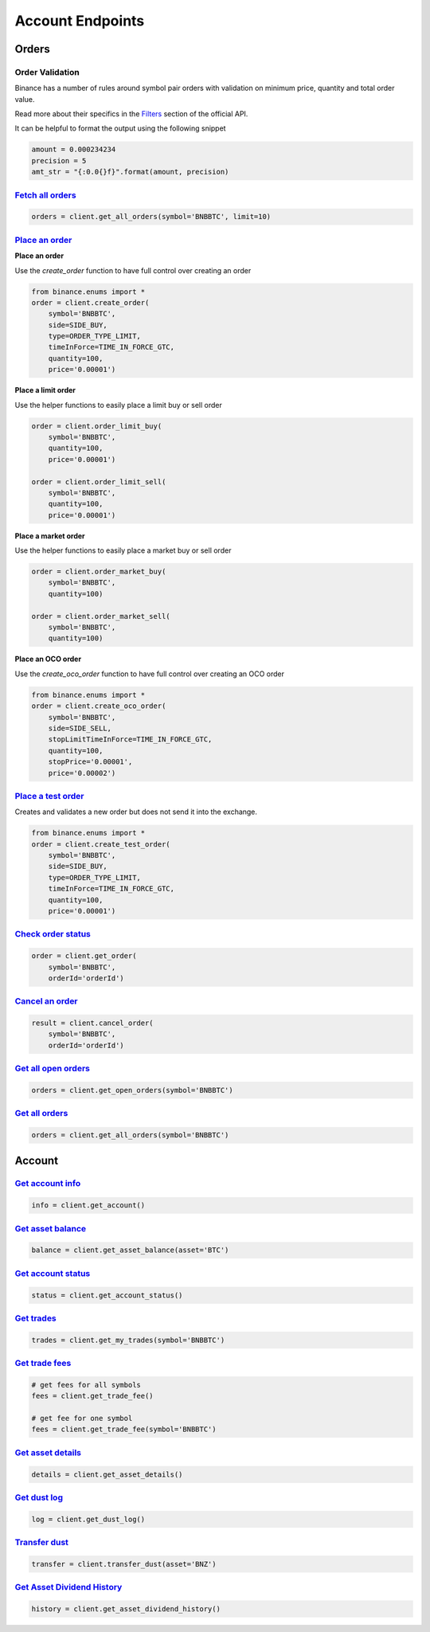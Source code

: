 Account Endpoints
=================

Orders
------

Order Validation
^^^^^^^^^^^^^^^^

Binance has a number of rules around symbol pair orders with validation on minimum price, quantity and total order value.

Read more about their specifics in the `Filters <https://github.com/binance/binance-spot-api-docs/blob/master/rest-api.md#filters>`_
section of the official API.

It can be helpful to format the output using the following snippet

.. code:: python

    amount = 0.000234234
    precision = 5
    amt_str = "{:0.0{}f}".format(amount, precision)


`Fetch all orders <binance.html#binance.client.Client.get_all_orders>`_
^^^^^^^^^^^^^^^^^^^^^^^^^^^^^^^^^^^^^^^^^^^^^^^^^^^^^^^^^^^^^^^^^^^^^^^

.. code:: python

    orders = client.get_all_orders(symbol='BNBBTC', limit=10)


`Place an order <binance.html#binance.client.Client.create_order>`_
^^^^^^^^^^^^^^^^^^^^^^^^^^^^^^^^^^^^^^^^^^^^^^^^^^^^^^^^^^^^^^^^^^^

**Place an order**

Use the `create_order` function to have full control over creating an order

.. code:: python

    from binance.enums import *
    order = client.create_order(
        symbol='BNBBTC',
        side=SIDE_BUY,
        type=ORDER_TYPE_LIMIT,
        timeInForce=TIME_IN_FORCE_GTC,
        quantity=100,
        price='0.00001')

**Place a limit order**

Use the helper functions to easily place a limit buy or sell order

.. code:: python

    order = client.order_limit_buy(
        symbol='BNBBTC',
        quantity=100,
        price='0.00001')

    order = client.order_limit_sell(
        symbol='BNBBTC',
        quantity=100,
        price='0.00001')


**Place a market order**

Use the helper functions to easily place a market buy or sell order

.. code:: python

    order = client.order_market_buy(
        symbol='BNBBTC',
        quantity=100)

    order = client.order_market_sell(
        symbol='BNBBTC',
        quantity=100)

**Place an OCO order**

Use the `create_oco_order` function to have full control over creating an OCO order

.. code:: python

    from binance.enums import *
    order = client.create_oco_order(
        symbol='BNBBTC',
        side=SIDE_SELL,
        stopLimitTimeInForce=TIME_IN_FORCE_GTC,
        quantity=100,
        stopPrice='0.00001',
        price='0.00002')


`Place a test order <binance.html#binance.client.Client.create_test_order>`_
^^^^^^^^^^^^^^^^^^^^^^^^^^^^^^^^^^^^^^^^^^^^^^^^^^^^^^^^^^^^^^^^^^^^^^^^^^^^

Creates and validates a new order but does not send it into the exchange.

.. code:: python

    from binance.enums import *
    order = client.create_test_order(
        symbol='BNBBTC',
        side=SIDE_BUY,
        type=ORDER_TYPE_LIMIT,
        timeInForce=TIME_IN_FORCE_GTC,
        quantity=100,
        price='0.00001')

`Check order status <binance.html#binance.client.Client.get_order>`_
^^^^^^^^^^^^^^^^^^^^^^^^^^^^^^^^^^^^^^^^^^^^^^^^^^^^^^^^^^^^^^^^^^^^

.. code:: python

    order = client.get_order(
        symbol='BNBBTC',
        orderId='orderId')


`Cancel an order <binance.html#binance.client.Client.cancel_order>`_
^^^^^^^^^^^^^^^^^^^^^^^^^^^^^^^^^^^^^^^^^^^^^^^^^^^^^^^^^^^^^^^^^^^^

.. code:: python

    result = client.cancel_order(
        symbol='BNBBTC',
        orderId='orderId')


`Get all open orders <binance.html#binance.client.Client.get_open_orders>`_
^^^^^^^^^^^^^^^^^^^^^^^^^^^^^^^^^^^^^^^^^^^^^^^^^^^^^^^^^^^^^^^^^^^^^^^^^^^

.. code:: python

    orders = client.get_open_orders(symbol='BNBBTC')

`Get all orders <binance.html#binance.client.Client.get_all_orders>`_
^^^^^^^^^^^^^^^^^^^^^^^^^^^^^^^^^^^^^^^^^^^^^^^^^^^^^^^^^^^^^^^^^^^^^

.. code:: python

    orders = client.get_all_orders(symbol='BNBBTC')


Account
-------

`Get account info <binance.html#binance.client.Client.get_account>`_
^^^^^^^^^^^^^^^^^^^^^^^^^^^^^^^^^^^^^^^^^^^^^^^^^^^^^^^^^^^^^^^^^^^^

.. code:: python

    info = client.get_account()

`Get asset balance <binance.html#binance.client.Client.get_asset_balance>`_
^^^^^^^^^^^^^^^^^^^^^^^^^^^^^^^^^^^^^^^^^^^^^^^^^^^^^^^^^^^^^^^^^^^^^^^^^^^

.. code:: python

    balance = client.get_asset_balance(asset='BTC')

`Get account status <binance.html#binance.client.Client.get_account_status>`_
^^^^^^^^^^^^^^^^^^^^^^^^^^^^^^^^^^^^^^^^^^^^^^^^^^^^^^^^^^^^^^^^^^^^^^^^^^^^^

.. code:: python

    status = client.get_account_status()

`Get trades <binance.html#binance.client.Client.get_my_trades>`_
^^^^^^^^^^^^^^^^^^^^^^^^^^^^^^^^^^^^^^^^^^^^^^^^^^^^^^^^^^^^^^^^

.. code:: python

    trades = client.get_my_trades(symbol='BNBBTC')

`Get trade fees <binance.html#binance.client.Client.get_trade_fee>`_
^^^^^^^^^^^^^^^^^^^^^^^^^^^^^^^^^^^^^^^^^^^^^^^^^^^^^^^^^^^^^^^^^^^^

.. code:: python

    # get fees for all symbols
    fees = client.get_trade_fee()

    # get fee for one symbol
    fees = client.get_trade_fee(symbol='BNBBTC')

`Get asset details <binance.html#binance.client.Client.get_asset_details>`_
^^^^^^^^^^^^^^^^^^^^^^^^^^^^^^^^^^^^^^^^^^^^^^^^^^^^^^^^^^^^^^^^^^^^^^^^^^^

.. code:: python

    details = client.get_asset_details()

`Get dust log <binance.html#binance.client.Client.get_dust_log>`_
^^^^^^^^^^^^^^^^^^^^^^^^^^^^^^^^^^^^^^^^^^^^^^^^^^^^^^^^^^^^^^^^^

.. code:: python

    log = client.get_dust_log()

`Transfer dust <binance.html#binance.client.Client.transfer_dust>`_
^^^^^^^^^^^^^^^^^^^^^^^^^^^^^^^^^^^^^^^^^^^^^^^^^^^^^^^^^^^^^^^^^^^

.. code:: python

    transfer = client.transfer_dust(asset='BNZ')


`Get Asset Dividend History <binance.html#binance.client.Client.get_asset_dividend_history>`_
^^^^^^^^^^^^^^^^^^^^^^^^^^^^^^^^^^^^^^^^^^^^^^^^^^^^^^^^^^^^^^^^^^^^^^^^^^^^^^^^^^^^^^^^^^^^^

.. code:: python

    history = client.get_asset_dividend_history()
